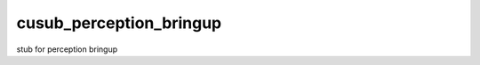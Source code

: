 ************************
cusub_perception_bringup
************************

stub for perception bringup